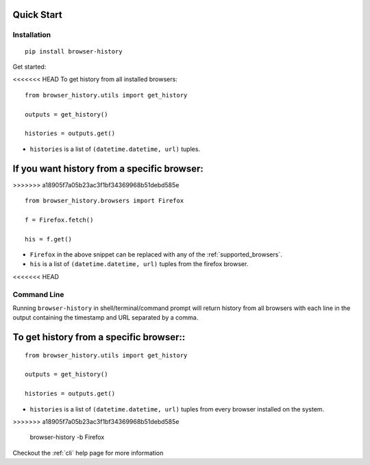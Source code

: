 .. _quick_start:

Quick Start
===========

Installation
------------

::

    pip install browser-history

Get started:

<<<<<<< HEAD
To get history from all installed browsers:
::

    from browser_history.utils import get_history

    outputs = get_history()

    histories = outputs.get()


- ``histories`` is a list of ``(datetime.datetime, url)`` tuples.


If you want history from a specific browser:
=======
>>>>>>> a18905f7a05b23ac3f1bf34369968b51debd585e
::

    from browser_history.browsers import Firefox

    f = Firefox.fetch()

    his = f.get()

- ``Firefox`` in the above snippet can be replaced with any of the :ref:`supported_browsers`.
- ``his`` is a list of ``(datetime.datetime, url)`` tuples from the firefox browser.



<<<<<<< HEAD

Command Line
------------

Running ``browser-history`` in shell/terminal/command prompt will return history from all
browsers with each line in the output containing the timestamp and URL separated by a comma.

To get history from a specific browser::
=======
::

    from browser_history.utils import get_history

    outputs = get_history()

    histories = outputs.get()


- ``histories`` is a list of ``(datetime.datetime, url)`` tuples from every browser installed on the system.
>>>>>>> a18905f7a05b23ac3f1bf34369968b51debd585e

    browser-history -b Firefox

Checkout the :ref:`cli` help page for more information
